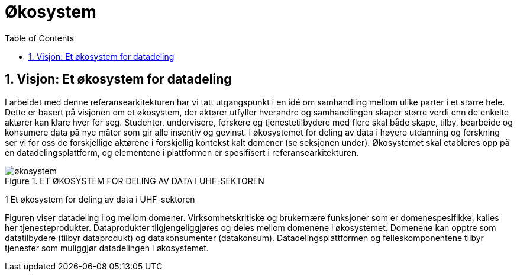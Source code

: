 = Økosystem
:wysiwig_editing: 1
ifeval::[{wysiwig_editing} == 1]
:imagepath: ../images/
endif::[]
ifeval::[{wysiwig_editing} == 0]
:imagepath: main@unit-ra:unit-ra-datadeling-tilnærming:
endif::[]
:toc: left
:experimental:
:toclevels: 4
:sectnums:
:sectnumlevels: 9



== Visjon: Et økosystem for datadeling

I arbeidet med denne referansearkitekturen har vi tatt utgangspunkt i en
idé om samhandling mellom ulike parter i et større hele. Dette er basert
på visjonen om et økosystem, der aktører utfyller hverandre og
samhandlingen skaper større verdi enn de enkelte aktører kan klare hver
for seg. Studenter, undervisere, forskere og tjenestetilbydere med flere
skal både skape, tilby, bearbeide og konsumere data på nye måter som gir
alle insentiv og gevinst. I økosystemet for deling av data i høyere
utdanning og forskning ser vi for oss de forskjellige aktørene i
forskjellig kontekst kalt domener (se seksjonen under). Økosystemet skal
etableres opp på en datadelingsplattform, og elementene i plattformen er
spesifisert i referansearkitekturen.

.ET ØKOSYSTEM FOR DELING AV DATA I UHF-SEKTOREN
image::{imagepath}økosystem.png[]

1 Et økosystem for deling av data i UHF-sektoren

Figuren viser datadeling i og mellom domener. Virksomhetskritiske og
brukernære funksjoner som er domenespesifikke, kalles her
tjenesteprodukter. Dataprodukter tilgjengeliggjøres og deles mellom
domenene i økosystemet. Domenene kan opptre som datatilbydere (tilbyr
dataprodukt) og datakonsumenter (datakonsum). Datadelingsplattformen og
felleskomponentene tilbyr tjenester som muliggjør datadelingen i
økosystemet.


